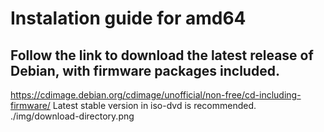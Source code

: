 * Instalation guide for amd64

** Follow the link to download the latest release of Debian, with firmware packages included.
https://cdimage.debian.org/cdimage/unofficial/non-free/cd-including-firmware/
Latest stable version in iso-dvd is recommended.
./img/download-directory.png

